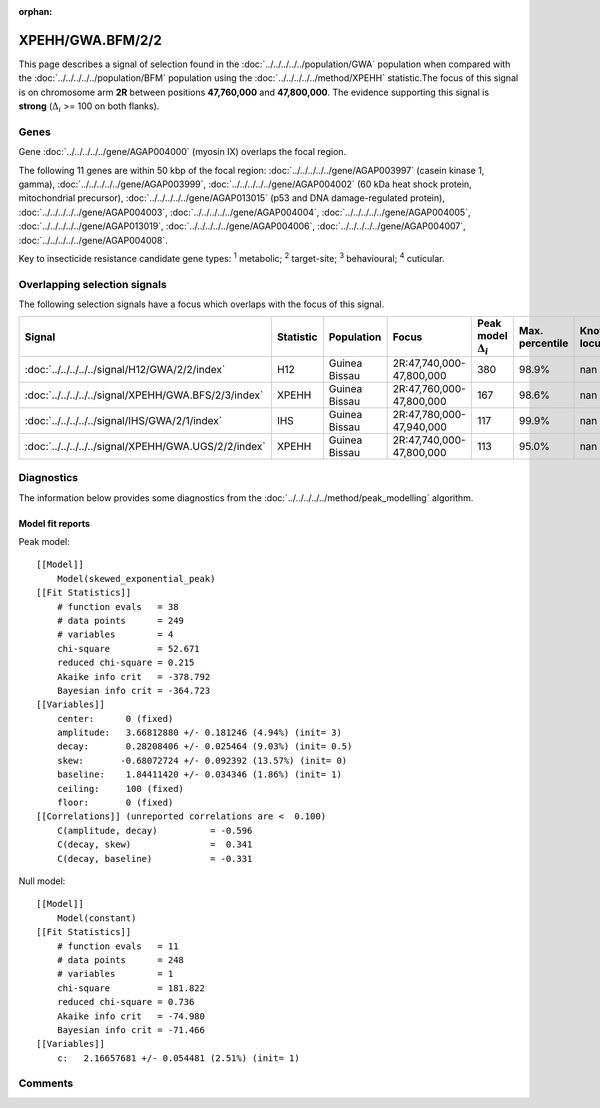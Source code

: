 :orphan:




XPEHH/GWA.BFM/2/2
=================

This page describes a signal of selection found in the
:doc:`../../../../../population/GWA` population
when compared with the :doc:`../../../../../population/BFM` population
using the :doc:`../../../../../method/XPEHH` statistic.The focus of this signal is on chromosome arm
**2R** between positions **47,760,000** and
**47,800,000**.
The evidence supporting this signal is
**strong** (:math:`\Delta_{i}` >= 100 on both flanks).





.. raw:: html
    :file: peak_location.html

.. raw:: html

    <div class='bokeh-figure figure'><p class='caption'>
    <strong>Signal location</strong>. Blue markers show the values of the selection statistic.
    The dashed black line shows the fitted peak model. The shaded red area shows the focus of the
    selection signal. The shaded blue area shows the genomic region in linkage with the
    selection event. Use the mouse wheel or the controls at the top right of the plot to zoom
    in, and hover over genes to see gene names and descriptions.
    </p></div>

Genes
-----


Gene :doc:`../../../../../gene/AGAP004000` (myosin IX) overlaps the focal region.



The following 11 genes are within 50 kbp of the focal
region: :doc:`../../../../../gene/AGAP003997` (casein kinase 1, gamma),  :doc:`../../../../../gene/AGAP003999`,  :doc:`../../../../../gene/AGAP004002` (60 kDa heat shock protein, mitochondrial precursor),  :doc:`../../../../../gene/AGAP013015` (p53 and DNA damage-regulated protein),  :doc:`../../../../../gene/AGAP004003`,  :doc:`../../../../../gene/AGAP004004`,  :doc:`../../../../../gene/AGAP004005`,  :doc:`../../../../../gene/AGAP013019`,  :doc:`../../../../../gene/AGAP004006`,  :doc:`../../../../../gene/AGAP004007`,  :doc:`../../../../../gene/AGAP004008`.


Key to insecticide resistance candidate gene types: :sup:`1` metabolic;
:sup:`2` target-site; :sup:`3` behavioural; :sup:`4` cuticular.

Overlapping selection signals
-----------------------------

The following selection signals have a focus which overlaps with the
focus of this signal.

.. cssclass:: table-hover
.. list-table::
    :widths: auto
    :header-rows: 1

    * - Signal
      - Statistic
      - Population
      - Focus
      - Peak model :math:`\Delta_{i}`
      - Max. percentile
      - Known locus
    * - :doc:`../../../../../signal/H12/GWA/2/2/index`
      - H12
      - Guinea Bissau
      - 2R:47,740,000-47,800,000
      - 380
      - 98.9%
      - nan
    * - :doc:`../../../../../signal/XPEHH/GWA.BFS/2/3/index`
      - XPEHH
      - Guinea Bissau
      - 2R:47,760,000-47,800,000
      - 167
      - 98.6%
      - nan
    * - :doc:`../../../../../signal/IHS/GWA/2/1/index`
      - IHS
      - Guinea Bissau
      - 2R:47,780,000-47,940,000
      - 117
      - 99.9%
      - nan
    * - :doc:`../../../../../signal/XPEHH/GWA.UGS/2/2/index`
      - XPEHH
      - Guinea Bissau
      - 2R:47,740,000-47,800,000
      - 113
      - 95.0%
      - nan
    




Diagnostics
-----------

The information below provides some diagnostics from the
:doc:`../../../../../method/peak_modelling` algorithm.

.. raw:: html

    <div class="figure">
    <img src="../../../../../_static/data/signal/XPEHH/GWA.BFM/2/2/peak_finding.png"/>
    <p class="caption"><strong>Selection signal in context</strong>. @@TODO</p>
    </div>

.. raw:: html

    <div class="figure">
    <img src="../../../../../_static/data/signal/XPEHH/GWA.BFM/2/2/peak_targetting.png"/>
    <p class="caption"><strong>Peak targetting</strong>. @@TODO</p>
    </div>

.. raw:: html

    <div class="figure">
    <img src="../../../../../_static/data/signal/XPEHH/GWA.BFM/2/2/peak_fit.png"/>
    <p class="caption"><strong>Peak fitting diagnostics</strong>. @@TODO</p>
    </div>

Model fit reports
~~~~~~~~~~~~~~~~~

Peak model::

    [[Model]]
        Model(skewed_exponential_peak)
    [[Fit Statistics]]
        # function evals   = 38
        # data points      = 249
        # variables        = 4
        chi-square         = 52.671
        reduced chi-square = 0.215
        Akaike info crit   = -378.792
        Bayesian info crit = -364.723
    [[Variables]]
        center:      0 (fixed)
        amplitude:   3.66812880 +/- 0.181246 (4.94%) (init= 3)
        decay:       0.28208406 +/- 0.025464 (9.03%) (init= 0.5)
        skew:       -0.68072724 +/- 0.092392 (13.57%) (init= 0)
        baseline:    1.84411420 +/- 0.034346 (1.86%) (init= 1)
        ceiling:     100 (fixed)
        floor:       0 (fixed)
    [[Correlations]] (unreported correlations are <  0.100)
        C(amplitude, decay)          = -0.596 
        C(decay, skew)               =  0.341 
        C(decay, baseline)           = -0.331 


Null model::

    [[Model]]
        Model(constant)
    [[Fit Statistics]]
        # function evals   = 11
        # data points      = 248
        # variables        = 1
        chi-square         = 181.822
        reduced chi-square = 0.736
        Akaike info crit   = -74.980
        Bayesian info crit = -71.466
    [[Variables]]
        c:   2.16657681 +/- 0.054481 (2.51%) (init= 1)



Comments
--------


.. raw:: html

    <div id="disqus_thread"></div>
    <script>
    
    (function() { // DON'T EDIT BELOW THIS LINE
    var d = document, s = d.createElement('script');
    s.src = 'https://agam-selection-atlas.disqus.com/embed.js';
    s.setAttribute('data-timestamp', +new Date());
    (d.head || d.body).appendChild(s);
    })();
    </script>
    <noscript>Please enable JavaScript to view the <a href="https://disqus.com/?ref_noscript">comments.</a></noscript>


